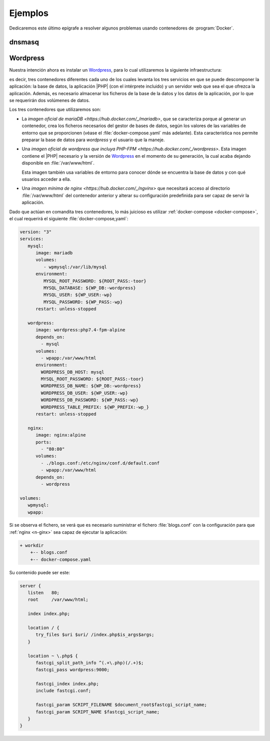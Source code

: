 .. _docker-ejemplos:

Ejemplos
********
Dedicaremos este último epígrafe a resolver algunos problemas usando
contenedores de :program:`Docker`.

dnsmasq
=======

Wordpress
=========
Nuestra intención ahora es instalar un Wordpress_, para lo cual utilizaremos
la siguiente infraestructura:

.. image:: files/wordpress.png

es decir, tres contenedores diferentes cada uno de los cuales levanta los tres
servicios en que se puede descomponer la aplicación: la base de datos, la
aplicación |PHP| (con el intérprete incluido) y un servidor web que sea el que
ofrezca la aplicación. Además, es necesario almacenar los ficheros de la base de
la datos y los datos de la aplicación, por lo que se requerirán dos volúmenes de
datos.

Los tres contenedores que utilizaremos son:

- La `imagen oficial de mariaDB <https://hub.docker.com/_/mariadb>`, que se
  caracteriza porque al generar un contenedor, crea los ficheros necesarios del
  gestor de bases de datos, según los valores de las variables de entorno que
  se proporcionen (véase el :file:`docker-compose.yaml` más adelante). Esta
  característica nos permite preparar la base de datos para *wordpress* y el
  usuario que la maneje.

- Una `imagen oficial de wordpress que incluya PHP-FPM
  <https://hub.docker.com/_/wordpress>`. Esta imagen contiene el |PHP| necesario
  y la versión de Wordpress_ en el momento de su generación, la cual acaba
  dejando disponible en :file:`/var/www/html`.

  Esta imagen también usa variables de entorno para conocer dónde se encuentra
  la base de datos y con qué usuarios acceder a ella.

- Una `imagen mínima de nginx <https://hub.docker.com/_/ngvinx>` que necesitará
  acceso al directorio :file:`/var/www/html` del contenedor anterior y alterar
  su configuración predefinida para ser capaz de servir la aplicación.

Dado que actúan en comandita tres contenedores, lo más juicioso es utilizar
:ref:`docker-compose <docker-compose>`, el cual requerirá el siguiente
:file:`docker-compose,yaml`:

.. code-block:: yaml

   version: "3"
   services:
      mysql:
         image: mariadb
         volumes:
            - wpmysql:/var/lib/mysql
         environment:
            MYSQL_ROOT_PASSWORD: ${ROOT_PASS:-toor}
            MYSQL_DATABASE: ${WP_DB:-wordpress}
            MYSQL_USER: ${WP_USER:-wp}
            MYSQL_PASSWORD: ${WP_PASS:-wp}
         restart: unless-stopped

      wordpress:
         image: wordpress:php7.4-fpm-alpine
         depends_on:
           - mysql
         volumes:
           - wpapp:/var/www/html
         environment:
           WORDPRESS_DB_HOST: mysql
           MYSQL_ROOT_PASSWORD: ${ROOT_PASS:-toor}
           WORDPRESS_DB_NAME: ${WP_DB:-wordpress}
           WORDPRESS_DB_USER: ${WP_USER:-wp}
           WORDPRESS_DB_PASSWORD: ${WP_PASS:-wp}
           WORDPRESS_TABLE_PREFIX: ${WP_PREFIX:-wp_}
         restart: unless-stopped

      nginx:
         image: nginx:alpine
         ports:
           - "80:80"
         volumes:
           - ./blogs.conf:/etc/nginx/conf.d/default.conf
           - wpapp:/var/www/html
         depends_on:
           - wordpress

   volumes:
      wpmysql:
      wpapp:

Si se observa el fichero, se verá que es necesario suministrar el fichero
:file:`blogs.conf` con la configuración para que :ref:`nginx <n-ginx>` sea capaz
de ejecutar la aplicación:

.. code-block:: none

   + workdir
       +-- blogs.conf
       +-- docker-compose.yaml

Su contenido puede ser este:

.. code-block:: nginx

   server {
      listen   80;
      root     /var/www/html;

      index index.php;
      
      location / {
         try_files $uri $uri/ /index.php$is_args$args;
      }

      location ~ \.php$ {
         fastcgi_split_path_info ^(.+\.php)(/.+)$;
         fastcgi_pass wordpress:9000;

         fastcgi_index index.php;
         include fastcgi.conf;

         fastcgi_param SCRIPT_FILENAME $document_root$fastcgi_script_name;
         fastcgi_param SCRIPT_NAME $fastcgi_script_name;
      }
   }


.. _Wordpress: https://wordpress.org/
.. |PHP| replace:: :abbr:`PHP (PHP Hypertext Preprocessor)`
